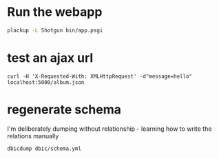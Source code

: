 * Run the webapp
#+BEGIN_SRC bash
plackup -L Shotgun bin/app.psgi
#+END_SRC
* test an ajax url
#+BEGIN_SRC 
curl -H 'X-Requested-With: XMLHttpRequest' -d"message=hello" localhost:5000/album.json
#+END_SRC
* regenerate schema
I'm deliberately dumping without relationship - learning how to write the relations manually
#+BEGIN_SRC bash
dbicdump dbic/schema.yml
#+END_SRC
